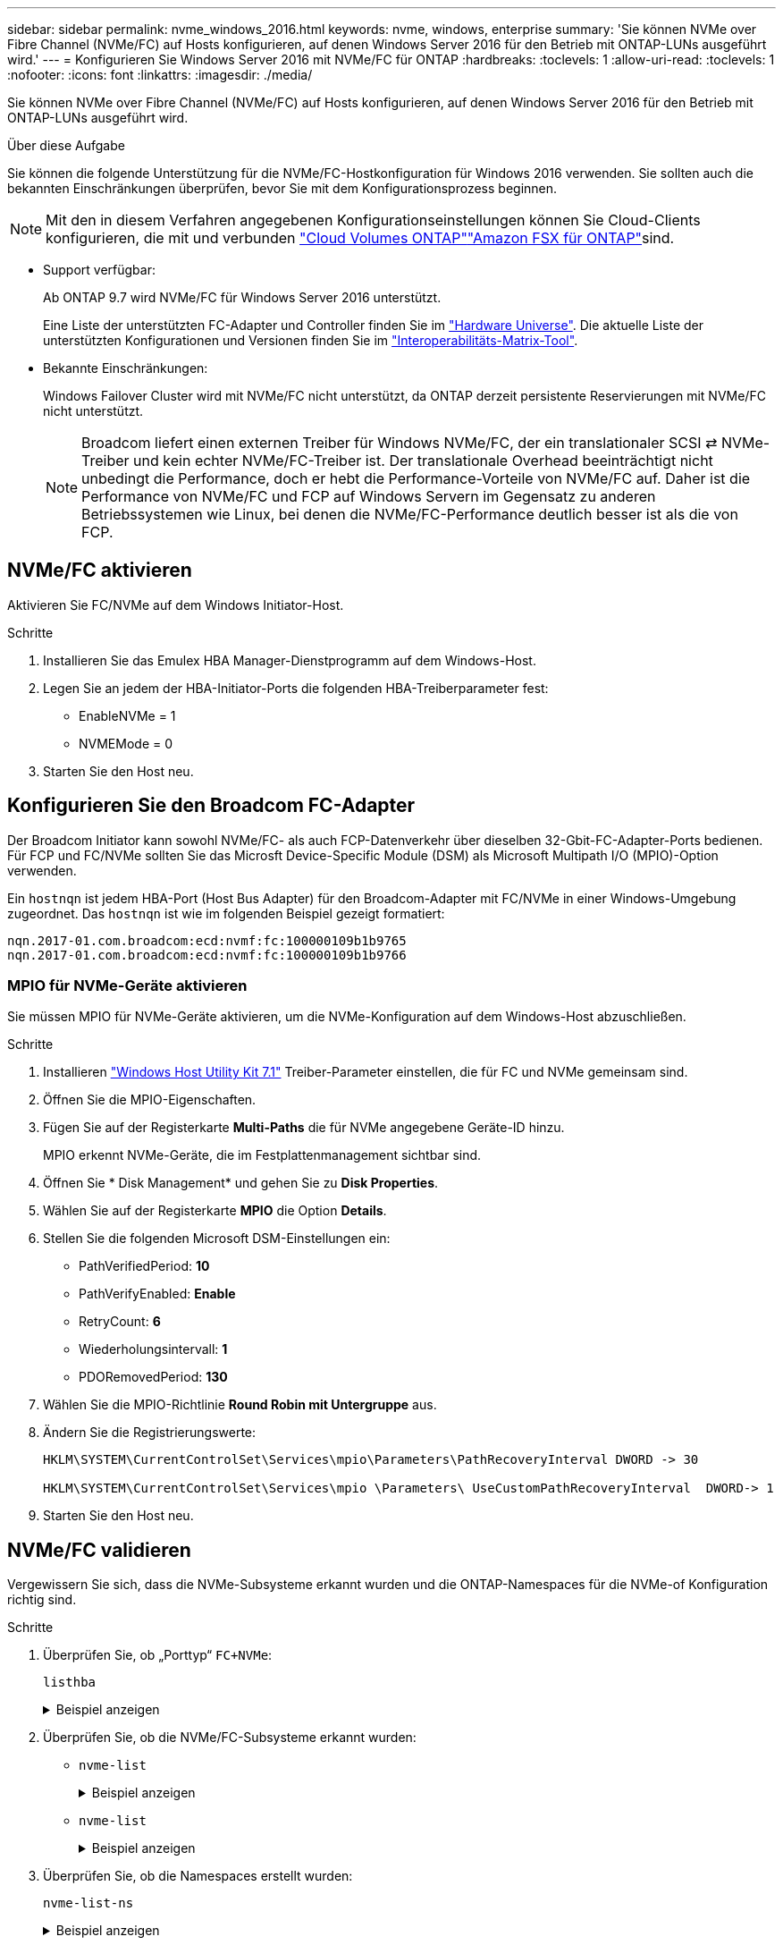 ---
sidebar: sidebar 
permalink: nvme_windows_2016.html 
keywords: nvme, windows, enterprise 
summary: 'Sie können NVMe over Fibre Channel (NVMe/FC) auf Hosts konfigurieren, auf denen Windows Server 2016 für den Betrieb mit ONTAP-LUNs ausgeführt wird.' 
---
= Konfigurieren Sie Windows Server 2016 mit NVMe/FC für ONTAP
:hardbreaks:
:toclevels: 1
:allow-uri-read: 
:toclevels: 1
:nofooter: 
:icons: font
:linkattrs: 
:imagesdir: ./media/


[role="lead"]
Sie können NVMe over Fibre Channel (NVMe/FC) auf Hosts konfigurieren, auf denen Windows Server 2016 für den Betrieb mit ONTAP-LUNs ausgeführt wird.

.Über diese Aufgabe
Sie können die folgende Unterstützung für die NVMe/FC-Hostkonfiguration für Windows 2016 verwenden. Sie sollten auch die bekannten Einschränkungen überprüfen, bevor Sie mit dem Konfigurationsprozess beginnen.


NOTE: Mit den in diesem Verfahren angegebenen Konfigurationseinstellungen können Sie Cloud-Clients konfigurieren, die mit  und verbunden link:https://docs.netapp.com/us-en/cloud-manager-cloud-volumes-ontap/index.html["Cloud Volumes ONTAP"^]link:https://docs.netapp.com/us-en/cloud-manager-fsx-ontap/index.html["Amazon FSX für ONTAP"^]sind.

* Support verfügbar:
+
Ab ONTAP 9.7 wird NVMe/FC für Windows Server 2016 unterstützt.

+
Eine Liste der unterstützten FC-Adapter und Controller finden Sie im link:https://hwu.netapp.com/Home/Index["Hardware Universe"^]. Die aktuelle Liste der unterstützten Konfigurationen und Versionen finden Sie im link:https://mysupport.netapp.com/matrix/["Interoperabilitäts-Matrix-Tool"^].

* Bekannte Einschränkungen:
+
Windows Failover Cluster wird mit NVMe/FC nicht unterstützt, da ONTAP derzeit persistente Reservierungen mit NVMe/FC nicht unterstützt.

+

NOTE: Broadcom liefert einen externen Treiber für Windows NVMe/FC, der ein translationaler SCSI ⇄ NVMe-Treiber und kein echter NVMe/FC-Treiber ist. Der translationale Overhead beeinträchtigt nicht unbedingt die Performance, doch er hebt die Performance-Vorteile von NVMe/FC auf. Daher ist die Performance von NVMe/FC und FCP auf Windows Servern im Gegensatz zu anderen Betriebssystemen wie Linux, bei denen die NVMe/FC-Performance deutlich besser ist als die von FCP.





== NVMe/FC aktivieren

Aktivieren Sie FC/NVMe auf dem Windows Initiator-Host.

.Schritte
. Installieren Sie das Emulex HBA Manager-Dienstprogramm auf dem Windows-Host.
. Legen Sie an jedem der HBA-Initiator-Ports die folgenden HBA-Treiberparameter fest:
+
** EnableNVMe = 1
** NVMEMode = 0


. Starten Sie den Host neu.




== Konfigurieren Sie den Broadcom FC-Adapter

Der Broadcom Initiator kann sowohl NVMe/FC- als auch FCP-Datenverkehr über dieselben 32-Gbit-FC-Adapter-Ports bedienen. Für FCP und FC/NVMe sollten Sie das Microsft Device-Specific Module (DSM) als Microsoft Multipath I/O (MPIO)-Option verwenden.

Ein `+hostnqn+` ist jedem HBA-Port (Host Bus Adapter) für den Broadcom-Adapter mit FC/NVMe in einer Windows-Umgebung zugeordnet. Das `+hostnqn+` ist wie im folgenden Beispiel gezeigt formatiert:

....
nqn.2017-01.com.broadcom:ecd:nvmf:fc:100000109b1b9765
nqn.2017-01.com.broadcom:ecd:nvmf:fc:100000109b1b9766
....


=== MPIO für NVMe-Geräte aktivieren

Sie müssen MPIO für NVMe-Geräte aktivieren, um die NVMe-Konfiguration auf dem Windows-Host abzuschließen.

.Schritte
. Installieren link:https://mysupport.netapp.com/site/products/all/details/hostutilities/downloads-tab/download/61343/7.1/downloads["Windows Host Utility Kit 7.1"] Treiber-Parameter einstellen, die für FC und NVMe gemeinsam sind.
. Öffnen Sie die MPIO-Eigenschaften.
. Fügen Sie auf der Registerkarte *Multi-Paths* die für NVMe angegebene Geräte-ID hinzu.
+
MPIO erkennt NVMe-Geräte, die im Festplattenmanagement sichtbar sind.

. Öffnen Sie * Disk Management* und gehen Sie zu *Disk Properties*.
. Wählen Sie auf der Registerkarte *MPIO* die Option *Details*.
. Stellen Sie die folgenden Microsoft DSM-Einstellungen ein:
+
** PathVerifiedPeriod: *10*
** PathVerifyEnabled: *Enable*
** RetryCount: *6*
** Wiederholungsintervall: *1*
** PDORemovedPeriod: *130*


. Wählen Sie die MPIO-Richtlinie *Round Robin mit Untergruppe* aus.
. Ändern Sie die Registrierungswerte:
+
[listing]
----
HKLM\SYSTEM\CurrentControlSet\Services\mpio\Parameters\PathRecoveryInterval DWORD -> 30

HKLM\SYSTEM\CurrentControlSet\Services\mpio \Parameters\ UseCustomPathRecoveryInterval  DWORD-> 1
----
. Starten Sie den Host neu.




== NVMe/FC validieren

Vergewissern Sie sich, dass die NVMe-Subsysteme erkannt wurden und die ONTAP-Namespaces für die NVMe-of Konfiguration richtig sind.

.Schritte
. Überprüfen Sie, ob „Porttyp“ `+FC+NVMe+`:
+
`listhba`

+
.Beispiel anzeigen
[%collapsible]
====
[listing, subs="+quotes"]
----
Port WWN       : 10:00:00:10:9b:1b:97:65
Node WWN       : 20:00:00:10:9b:1b:97:65
Fabric Name    : 10:00:c4:f5:7c:a5:32:e0
Flags          : 8000e300
Host Name      : INTEROP-57-159
Mfg            : Emulex Corporation
Serial No.     : FC71367217
Port Number    : 0
Mode           : Initiator
PCI Bus Number : 94
PCI Function   : 0
*Port Type*      : *FC+NVMe*
Model          : LPe32002-M2

Port WWN       : 10:00:00:10:9b:1b:97:66
Node WWN       : 20:00:00:10:9b:1b:97:66
Fabric Name    : 10:00:c4:f5:7c:a5:32:e0
Flags          : 8000e300
Host Name      : INTEROP-57-159
Mfg            : Emulex Corporation
Serial No.     : FC71367217
Port Number    : 1
Mode           : Initiator
PCI Bus Number : 94
PCI Function   : 1
Port Type      : FC+NVMe
Model          : LPe32002-M2
----
====
. Überprüfen Sie, ob die NVMe/FC-Subsysteme erkannt wurden:
+
** `+nvme-list+`
+
.Beispiel anzeigen
[%collapsible]
====
[listing]
----
NVMe Qualified Name     :  nqn.1992-08.com.netapp:sn.a3b74c32db2911eab229d039ea141105:subsystem.win_nvme_interop-57-159
Port WWN                :  20:09:d0:39:ea:14:11:04
Node WWN                :  20:05:d0:39:ea:14:11:04
Controller ID           :  0x0180
Model Number            :  NetApp ONTAP Controller
Serial Number           :  81CGZBPU5T/uAAAAAAAB
Firmware Version        :  FFFFFFFF
Total Capacity          :  Not Available
Unallocated Capacity    :  Not Available

NVMe Qualified Name     :  nqn.1992-08.com.netapp:sn.a3b74c32db2911eab229d039ea141105:subsystem.win_nvme_interop-57-159
Port WWN                :  20:06:d0:39:ea:14:11:04
Node WWN                :  20:05:d0:39:ea:14:11:04
Controller ID           :  0x0181
Model Number            :  NetApp ONTAP Controller
Serial Number           :  81CGZBPU5T/uAAAAAAAB
Firmware Version        :  FFFFFFFF
Total Capacity          :  Not Available
Unallocated Capacity    :  Not Available
Note: At present Namespace Management is not supported by NetApp Arrays.
----
====
** `nvme-list`
+
.Beispiel anzeigen
[%collapsible]
====
[listing]
----
NVMe Qualified Name     :  nqn.1992-08.com.netapp:sn.a3b74c32db2911eab229d039ea141105:subsystem.win_nvme_interop-57-159
Port WWN                :  20:07:d0:39:ea:14:11:04
Node WWN                :  20:05:d0:39:ea:14:11:04
Controller ID           :  0x0140
Model Number            :  NetApp ONTAP Controller
Serial Number           :  81CGZBPU5T/uAAAAAAAB
Firmware Version        :  FFFFFFFF
Total Capacity          :  Not Available
Unallocated Capacity    :  Not Available

NVMe Qualified Name     :  nqn.1992-08.com.netapp:sn.a3b74c32db2911eab229d039ea141105:subsystem.win_nvme_interop-57-159
Port WWN                :  20:08:d0:39:ea:14:11:04
Node WWN                :  20:05:d0:39:ea:14:11:04
Controller ID           :  0x0141
Model Number            :  NetApp ONTAP Controller
Serial Number           :  81CGZBPU5T/uAAAAAAAB
Firmware Version        :  FFFFFFFF
Total Capacity          :  Not Available
Unallocated Capacity    :  Not Available

Note: At present Namespace Management is not supported by NetApp Arrays.
----
====


. Überprüfen Sie, ob die Namespaces erstellt wurden:
+
`+nvme-list-ns+`

+
.Beispiel anzeigen
[%collapsible]
====
[listing]
----
Active Namespaces (attached to controller 0x0141):

                                       SCSI           SCSI           SCSI
   NSID           DeviceName        Bus Number    Target Number     OS LUN
-----------  --------------------  ------------  ---------------   ---------
0x00000001   \\.\PHYSICALDRIVE9         0               1              0
0x00000002   \\.\PHYSICALDRIVE10        0               1              1
0x00000003   \\.\PHYSICALDRIVE11        0               1              2
0x00000004   \\.\PHYSICALDRIVE12        0               1              3
0x00000005   \\.\PHYSICALDRIVE13        0               1              4
0x00000006   \\.\PHYSICALDRIVE14        0               1              5
0x00000007   \\.\PHYSICALDRIVE15        0               1              6
0x00000008   \\.\PHYSICALDRIVE16        0               1              7

----
====

